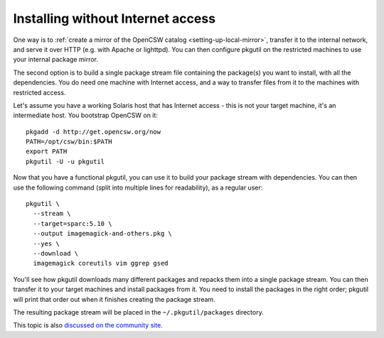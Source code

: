.. _no-internet-access:
.. _installing-on-a-host-without-an-internet-connection:

----------------------------------
Installing without Internet access
----------------------------------

One way is to :ref:`create a mirror of the OpenCSW catalog
<setting-up-local-mirror>`, transfer it to the internal network, and serve it
over HTTP (e.g. with Apache or lighttpd). You can then configure pkgutil on
the restricted machines to use your internal package mirror.

The second option is to build a single package stream file containing the
package(s) you want to install, with all the dependencies. You do need one
machine with Internet access, and a way to transfer files from it to the
machines with restricted access.

Let's assume you have a working Solaris host that has Internet access - this
is not your target machine, it's an intermediate host. You bootstrap OpenCSW
on it::

  pkgadd -d http://get.opencsw.org/now
  PATH=/opt/csw/bin:$PATH
  export PATH
  pkgutil -U -u pkgutil

Now that you have a functional pkgutil, you can use it to build your package
stream with dependencies. You can then use the following command (split into
multiple lines for readability), as a regular user::

  pkgutil \
    --stream \
    --target=sparc:5.10 \
    --output imagemagick-and-others.pkg \
    --yes \
    --download \
    imagemagick coreutils vim ggrep gsed

You'll see how pkgutil downloads many different packages and repacks them into
a single package stream. You can then transfer it to your target machines and
install packages from it. You need to install the packages in the right order;
pkgutil will print that order out when it finishes creating the package
stream.

The resulting package stream will be placed in the ``~/.pkgutil/packages``
directory.

This topic is also `discussed on the community site`_.

.. _discussed on the community site: http://www.opencsw.org/community/questions/92/installing-without-a-direct-internet-access
